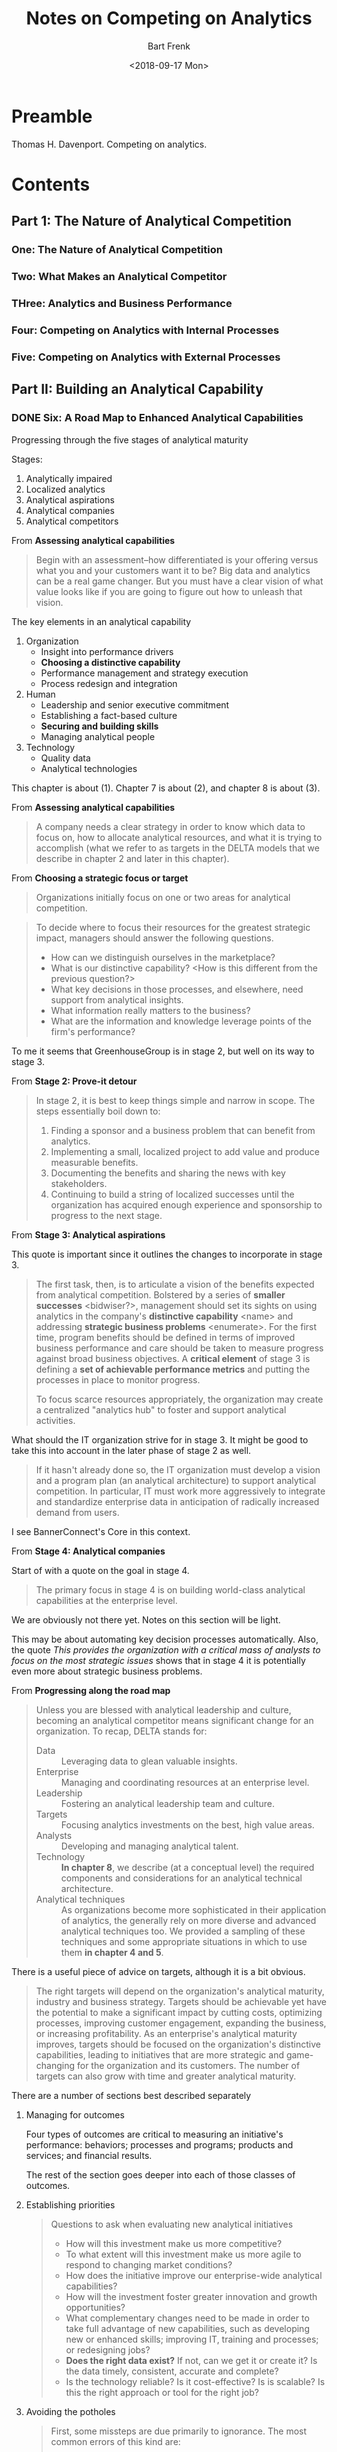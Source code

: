 #+TITLE: Notes on Competing on Analytics
#+AUTHOR: Bart Frenk
#+EMAIL: bart.frenk@gmail.com
#+DATE: <2018-09-17 Mon>

* Preamble
Thomas H. Davenport. Competing on analytics.
* Contents
** Part 1: The Nature of Analytical Competition
*** One: The Nature of Analytical Competition
*** Two: What Makes an Analytical Competitor
*** THree: Analytics and Business Performance
*** Four: Competing on Analytics with Internal Processes
*** Five: Competing on Analytics with External Processes
** Part II: Building an Analytical Capability
*** DONE Six: A Road Map to Enhanced Analytical Capabilities
CLOSED: [2018-09-17 Mon 22:23]
Progressing through the five stages of analytical maturity

Stages:
1. Analytically impaired
2. Localized analytics
3. Analytical aspirations
4. Analytical companies
5. Analytical competitors
   
From *Assessing analytical capabilities*   
#+begin_quote
Begin with an assessment--how differentiated is your offering versus what you
and your customers want it to be? Big data and analytics can be a real game
changer. But you must have a clear vision of what value looks like if you are
going to figure out how to unleash that vision.
#+end_quote

The key elements in an analytical capability
1. Organization
   - Insight into performance drivers
   - *Choosing a distinctive capability*
   - Performance management and strategy execution
   - Process redesign and integration
2. Human
   - Leadership and senior executive commitment
   - Establishing a fact-based culture
   - *Securing and building skills*
   - Managing analytical people
3. Technology
   - Quality data
   - Analytical technologies

This chapter is about (1). Chapter 7 is about (2), and chapter 8 is about (3).

From *Assessing analytical capabilities*
#+begin_quote
A company needs a clear strategy in order to know which data to focus on, how to
allocate analytical resources, and what it is trying to accomplish (what we
refer to as targets in the DELTA models that we describe in chapter 2 and later
in this chapter).
#+end_quote

From *Choosing a strategic focus or target*
#+begin_quote
Organizations initially focus on one or two areas for analytical competition.
#+end_quote

#+begin_quote
To decide where to focus their resources for the greatest strategic impact,
managers should answer the following questions.
- How can we distinguish ourselves in the marketplace?
- What is our distinctive capability? <How is this different from the previous
  question?>
- What key decisions in those processes, and elsewhere, need support from
  analytical insights.
- What information really matters to the business?
- What are the information and knowledge leverage points of the firm's
  performance?
#+end_quote

To me it seems that GreenhouseGroup is in stage 2, but well on its way to
stage 3.

From *Stage 2: Prove-it detour*
#+begin_quote
In stage 2, it is best to keep things simple and narrow in scope. The steps
essentially boil down to:
1. Finding a sponsor and a business problem that can benefit from analytics.
2. Implementing a small, localized project to add value and produce measurable
   benefits.
3. Documenting the benefits and sharing the news with key stakeholders.
4. Continuing to build a string of localized successes until the organization
   has acquired enough experience and sponsorship to progress to the next stage.
#+end_quote

From *Stage 3: Analytical aspirations*

This quote is important since it outlines the changes to incorporate in stage 3.
#+begin_quote
The first task, then, is to articulate a vision of the benefits expected from
analytical competition. Bolstered by a series of *smaller successes*
<bidwiser?>, management should set its sights on using analytics in the
company's *distinctive capability* <name> and addressing *strategic business
problems* <enumerate>. For the first time, program benefits should be defined in
terms of improved business performance and care should be taken to measure
progress against broad business objectives. A *critical element* of stage 3 is
defining a *set of achievable performance metrics* and putting the processes in
place to monitor progress.

To focus scarce resources appropriately, the organization may create a
centralized "analytics hub" to foster and support analytical activities.
#+end_quote

What should the IT organization strive for in stage 3. It might be good to take
this into account in the later phase of stage 2 as well.
#+begin_quote
If it hasn't already done so, the IT organization must develop a vision and a
program plan (an analytical architecture) to support analytical competition. In
particular, IT must work more aggressively to integrate and standardize
enterprise data in anticipation of radically increased demand from users.
#+end_quote
I see BannerConnect's Core in this context.

From *Stage 4: Analytical companies*

Start of with a quote on the goal in stage 4.
#+begin_quote
The primary focus in stage 4 is on building world-class analytical capabilities
at the enterprise level.
#+end_quote
We are obviously not there yet. Notes on this section will be light.

This may be about automating key decision processes automatically. Also, the
quote /This provides the organization with a critical mass of analysts to focus
on the most strategic issues/ shows that in stage 4 it is potentially even more
about strategic business problems.

From *Progressing along the road map*

#+begin_quote
Unless you are blessed with analytical leadership and culture, becoming an
analytical competitor means significant change for an organization. To recap,
DELTA stands for:
- Data :: Leveraging data to glean valuable insights.
- Enterprise :: Managing and coordinating resources at an enterprise level.
- Leadership :: Fostering an analytical leadership team and culture.
- Targets :: Focusing analytics investments on the best, high value areas.
- Analysts :: Developing and managing analytical talent.
- Technology :: *In chapter 8*, we describe (at a conceptual level) the required
                components and considerations for an analytical technical
                architecture.
- Analytical techniques :: As organizations become more sophisticated in their
     application of analytics, the generally rely on more diverse and advanced
     analytical techniques too. We provided a sampling of these techniques and
     some appropriate situations in which to use them *in chapter 4 and 5*.
#+end_quote

There is a useful piece of advice on targets, although it is a bit obvious.
#+begin_quote
The right targets will depend on the organization's analytical maturity,
industry and business strategy. Targets should be achievable yet have the
potential to make a significant impact by cutting costs, optimizing processes,
improving customer engagement, expanding the business, or increasing
profitability. As an enterprise's analytical maturity improves, targets should
be focused on the organization's distinctive capabilities, leading to
initiatives that are more strategic and game-changing for the organization and
its customers. The number of targets can also grow with time and greater
analytical maturity.
#+end_quote

There are a number of sections best described separately
**** Managing for outcomes
Four types of outcomes are critical to measuring an initiative's performance:
behaviors; processes and programs; products and services; and financial results.

The rest of the section goes deeper into each of those classes of outcomes.

**** Establishing priorities
#+begin_quote
Questions to ask when evaluating new analytical initiatives
- How will this investment make us more competitive?
- To what extent will this investment make us more agile to respond to changing
  market conditions?
- How does the initiative improve our enterprise-wide analytical capabilities?
- How will the investment foster greater innovation and growth opportunities?
- What complementary changes need to be made in order to take full advantage of
  new capabilities, such as developing new or enhanced skills; improving IT,
  training and processes; or redesigning jobs?
- *Does the right data exist?* If not, can we get it or create it? Is the data
  timely, consistent, accurate and complete?
- Is the technology reliable? Is it cost-effective? Is is scalable? Is this the
  right approach or tool for the right job?
#+end_quote

**** Avoiding the potholes
#+begin_quote
First, some missteps are due primarily to ignorance. The most common errors of
this kind are:
- Focusing excessively on one dimension of analytical capability (e.g., too much
  technology).
- Collecting data without any plans to use it.
- *Attempting to do everything at once.* <This might be relevant for the AI team>
- Investing excessive resources on analytics that have minimal impact on the
  business.
- Investing too much or too little in any analytical capability, compared with
  demand.
- Choosing the wrong problem, not understanding the problem sufficiently, using
  the wrong analytical technique or the wrong analytical software.
- Automating decision-based applications without carefully monitoring outcomes
  and external conditions to see whether assumptions need to be modified.
#+end_quote

*** Seven: Managing Analytical People
*** Eight: The Architecture of Analytics and Big Data
*** Nine: The Future of Analytical Competition
